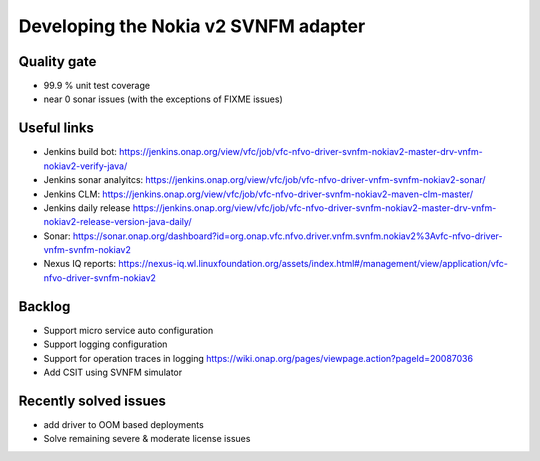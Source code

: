 Developing the Nokia v2 SVNFM adapter
=====================================


Quality gate
------------

- 99.9 % unit test coverage

- near 0 sonar issues (with the exceptions of FIXME issues)

Useful links
------------

- Jenkins build bot: https://jenkins.onap.org/view/vfc/job/vfc-nfvo-driver-svnfm-nokiav2-master-drv-vnfm-nokiav2-verify-java/

- Jenkins sonar analyitcs: https://jenkins.onap.org/view/vfc/job/vfc-nfvo-driver-vnfm-svnfm-nokiav2-sonar/

- Jenkins CLM: https://jenkins.onap.org/view/vfc/job/vfc-nfvo-driver-svnfm-nokiav2-maven-clm-master/

- Jenkins daily release https://jenkins.onap.org/view/vfc/job/vfc-nfvo-driver-svnfm-nokiav2-master-drv-vnfm-nokiav2-release-version-java-daily/

- Sonar: https://sonar.onap.org/dashboard?id=org.onap.vfc.nfvo.driver.vnfm.svnfm.nokiav2%3Avfc-nfvo-driver-vnfm-svnfm-nokiav2

- Nexus IQ reports: https://nexus-iq.wl.linuxfoundation.org/assets/index.html#/management/view/application/vfc-nfvo-driver-svnfm-nokiav2

Backlog
-------

- Support micro service auto configuration

- Support logging configuration

- Support for operation traces in logging https://wiki.onap.org/pages/viewpage.action?pageId=20087036

- Add CSIT using SVNFM simulator

Recently solved issues
----------------------

- add driver to OOM based deployments

- Solve remaining severe & moderate license issues


